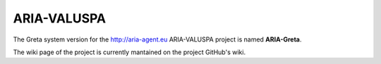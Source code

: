 ARIA-VALUSPA
=====

.. image:: http://greta.isir.upmc.fr/images/d/d8/ARIA-Greta_-_Runtime.2.png

The Greta system version for the http://aria-agent.eu ARIA-VALUSPA project is named **ARIA-Greta**.

The wiki page of the project is currently mantained on the project GitHub's wiki.

